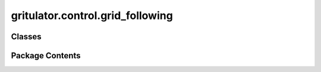 gritulator.control.grid_following
=================================

.. py:module:: gritulator.control.grid_following

.. autoapi-nested-parse::

   
   This package contains example controllers for grid following converters.
















   ..
       !! processed by numpydoc !!


Classes
-------

.. autoapisummary::

   gritulator.control.grid_following.GridFollowingCtrl
   gritulator.control.grid_following.GridFollowingCtrlPars


Package Contents
----------------

.. py:class:: GridFollowingCtrl(pars)

   Bases: :py:obj:`gritulator.control._common.Ctrl`


   
   Grid following control for power converters.

   :param pars: Control parameters.
   :type pars: GridFollowingCtrlPars















   ..
       !! processed by numpydoc !!

.. py:class:: GridFollowingCtrlPars

   
   grid-following control parameters.
















   ..
       !! processed by numpydoc !!

